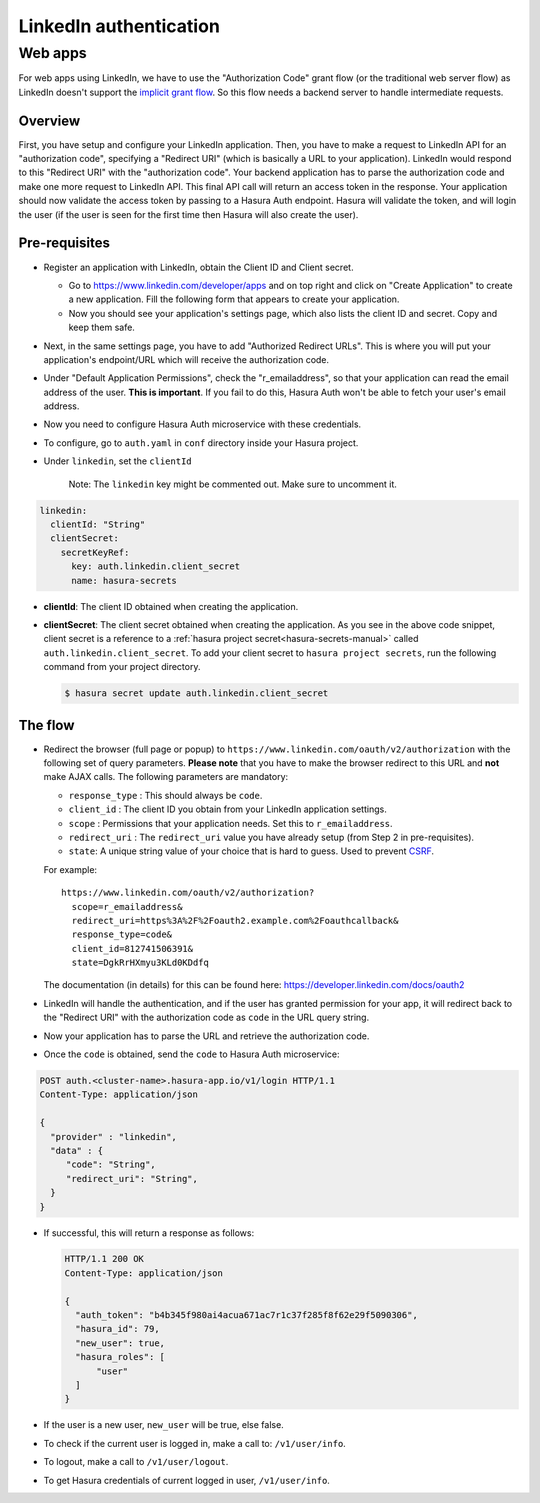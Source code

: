 .. .. meta::
   :description: Reference documentation for integrating Github OAuth2.0 based user signup & login with Hasura's Auth microservice for your web and mobile applications.
   :keywords: hasura, docs, auth, Github signup, Github login, social login, Github OAuth, Github OAuth2.0, integration

LinkedIn authentication
=======================

Web apps
--------

For web apps using LinkedIn, we have to use the "Authorization Code" grant flow
(or the traditional web server flow) as LinkedIn doesn't support the `implicit
grant flow`_. So this flow needs a backend server to handle intermediate
requests.

Overview
++++++++

First, you have setup and configure your LinkedIn application.  Then, you have
to make a request to LinkedIn API for an "authorization code", specifying a
"Redirect URI" (which is basically a URL to your application). LinkedIn would
respond to this "Redirect URI" with the "authorization code". Your backend
application has to parse the authorization code and make one more request to
LinkedIn API. This final API call will return an access token in the response.
Your application should now validate the access token by passing to a Hasura
Auth endpoint. Hasura will validate the token, and will login the user (if the
user is seen for the first time then Hasura will also create the user).

Pre-requisites
++++++++++++++

* Register an application with LinkedIn, obtain the Client ID and Client secret.

  * Go to https://www.linkedin.com/developer/apps and on top right and click on
    "Create Application" to create a new application. Fill the following form
    that appears to create your application.

  * Now you should see your application's settings page, which also lists the
    client ID and secret. Copy and keep them safe.

* Next, in the same settings page, you have to add "Authorized Redirect
  URLs". This is where you will put your application's endpoint/URL which
  will receive the authorization code.

* Under "Default Application Permissions", check the "r_emailaddress", so that
  your application can read the email address of the user. **This is
  important**. If you fail to do this, Hasura Auth won't be able to fetch your
  user's email address.

* Now you need to configure Hasura Auth microservice with these credentials.

* To configure, go to ``auth.yaml`` in ``conf`` directory inside your Hasura
  project.

* Under ``linkedin``, set the ``clientId``

    Note: The ``linkedin`` key might be commented out. Make sure to uncomment it.

.. code-block:: yaml


      linkedin:
        clientId: "String"
        clientSecret:
          secretKeyRef:
            key: auth.linkedin.client_secret
            name: hasura-secrets

* **clientId**: The client ID obtained when creating the application.

* **clientSecret**: The client secret obtained when creating the application. As you see in the above code snippet, client secret is a reference to a :ref:`hasura project secret<hasura-secrets-manual>` called ``auth.linkedin.client_secret``.
  To add your client secret to ``hasura project secrets``, run the following command from your project directory.

  .. code-block:: bash

    $ hasura secret update auth.linkedin.client_secret


The flow
++++++++

* Redirect the browser (full page or popup) to
  ``https://www.linkedin.com/oauth/v2/authorization`` with the following set of
  query parameters. **Please note** that you have to make the browser redirect
  to this URL and **not** make AJAX calls. The following parameters are
  mandatory:

  * ``response_type`` : This should always be ``code``.

  * ``client_id`` : The client ID you obtain from your LinkedIn application settings.

  * ``scope`` : Permissions that your application needs. Set this to ``r_emailaddress``.

  * ``redirect_uri`` : The ``redirect_uri`` value you have already setup (from
    Step 2 in pre-requisites).

  * ``state``: A unique string value of your choice that is hard to guess. Used
    to prevent `CSRF`_.

  For example::

    https://www.linkedin.com/oauth/v2/authorization?
      scope=r_emailaddress&
      redirect_uri=https%3A%2F%2Foauth2.example.com%2Foauthcallback&
      response_type=code&
      client_id=812741506391&
      state=DgkRrHXmyu3KLd0KDdfq

  The documentation (in details) for this can be found here:
  https://developer.linkedin.com/docs/oauth2

* LinkedIn will handle the authentication, and if the user has granted permission
  for your app, it will redirect back to the "Redirect URI" with the
  authorization code as ``code`` in the URL query string.

* Now your application has to parse the URL and retrieve the authorization code.

* Once the ``code`` is obtained, send the ``code`` to Hasura Auth
  microservice:

.. code-block:: http

   POST auth.<cluster-name>.hasura-app.io/v1/login HTTP/1.1
   Content-Type: application/json

   {
     "provider" : "linkedin",
     "data" : {
        "code": "String",
        "redirect_uri": "String",
     }
   }


* If successful, this will return a response as follows:

  .. code:: http

    HTTP/1.1 200 OK
    Content-Type: application/json

    {
      "auth_token": "b4b345f980ai4acua671ac7r1c37f285f8f62e29f5090306",
      "hasura_id": 79,
      "new_user": true,
      "hasura_roles": [
          "user"
      ]
    }


* If the user is a new user, ``new_user`` will be true, else false.

* To check if the current user is logged in, make a call to: ``/v1/user/info``.

* To logout, make a call to ``/v1/user/logout``.

* To get Hasura credentials of current logged in user, ``/v1/user/info``.

.. _implicit grant flow: http://tools.ietf.org/html/rfc6749#section-4.2
.. _CSRF: http://en.wikipedia.org/wiki/Cross-site_request_forgery
